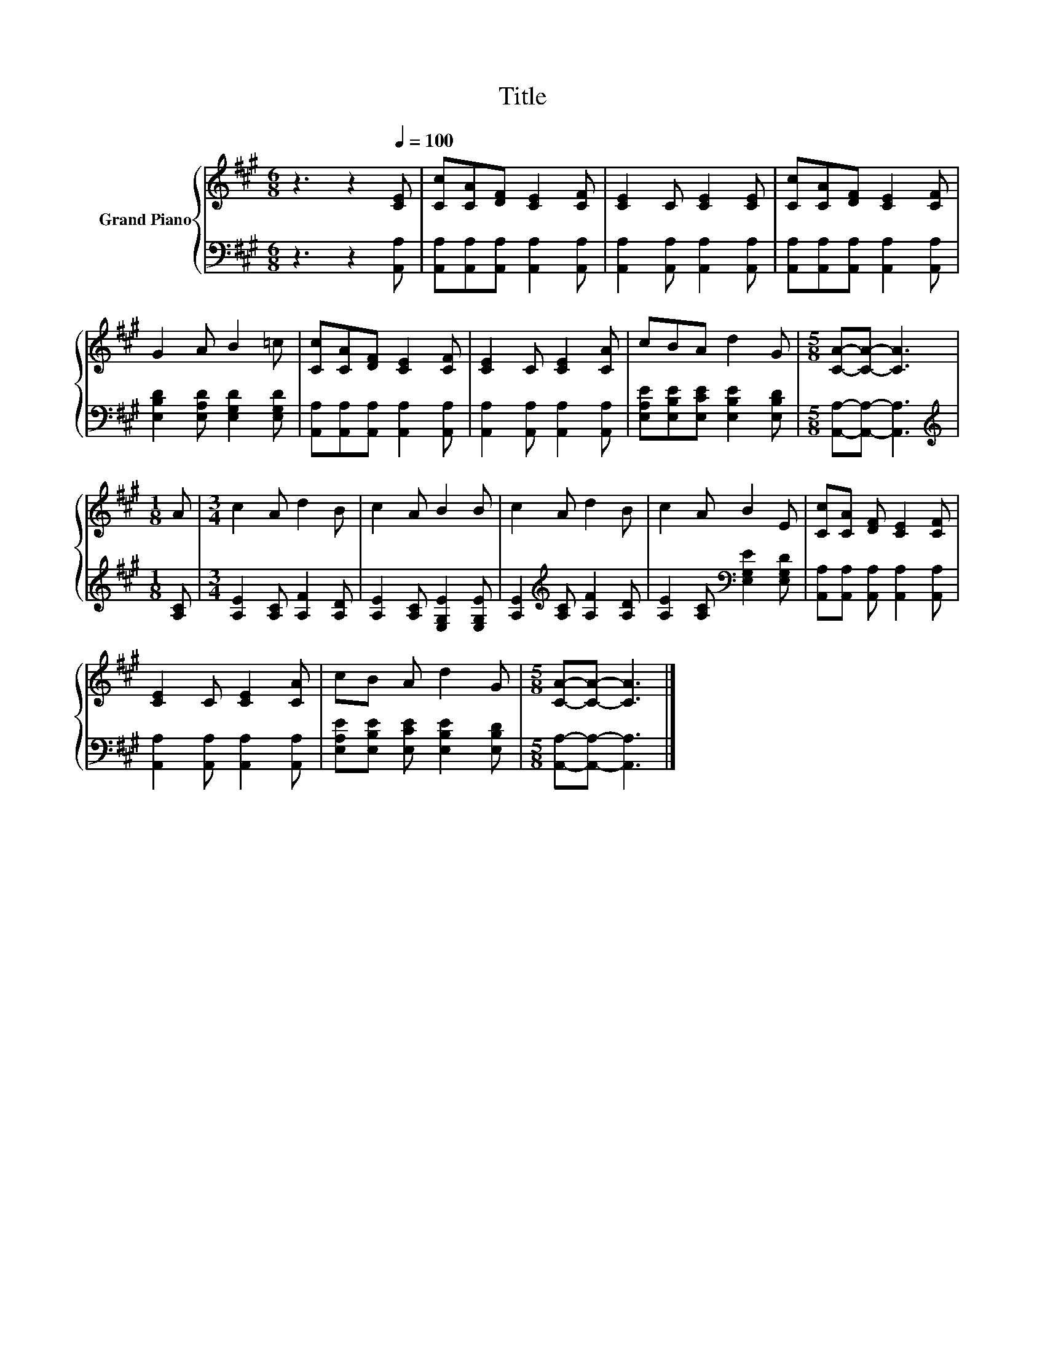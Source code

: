 X:1
T:Title
%%score { 1 | 2 }
L:1/8
M:6/8
K:A
V:1 treble nm="Grand Piano"
V:2 bass 
V:1
 z3 z2[Q:1/4=100] [CE] | [Cc][CA][DF] [CE]2 [CF] | [CE]2 C [CE]2 [CE] | [Cc][CA][DF] [CE]2 [CF] | %4
 G2 A B2 =c | [Cc][CA][DF] [CE]2 [CF] | [CE]2 C [CE]2 [CA] | cBA d2 G |[M:5/8] [CA]-[CA]- [CA]3 | %9
[M:1/8] A |[M:3/4] c2 A d2 B | c2 A B2 B | c2 A d2 B | c2 A B2 E | [Cc][CA] [DF] [CE]2 [CF] | %15
 [CE]2 C [CE]2 [CA] | cB A d2 G |[M:5/8] [CA]-[CA]- [CA]3 |] %18
V:2
 z3 z2 [A,,A,] | [A,,A,][A,,A,][A,,A,] [A,,A,]2 [A,,A,] | [A,,A,]2 [A,,A,] [A,,A,]2 [A,,A,] | %3
 [A,,A,][A,,A,][A,,A,] [A,,A,]2 [A,,A,] | [E,B,D]2 [E,A,D] [E,G,D]2 [E,G,D] | %5
 [A,,A,][A,,A,][A,,A,] [A,,A,]2 [A,,A,] | [A,,A,]2 [A,,A,] [A,,A,]2 [A,,A,] | %7
 [E,A,E][E,B,E][E,CE] [E,B,E]2 [E,B,D] |[M:5/8] [A,,A,]-[A,,A,]- [A,,A,]3 | %9
[M:1/8][K:treble] [A,C] |[M:3/4] [A,E]2 [A,C] [A,F]2 [A,D] | [A,E]2 [A,C] [E,G,E]2 [E,G,E] | %12
 [A,E]2[K:treble] [A,C] [A,F]2 [A,D] | [A,E]2 [A,C][K:bass] [E,G,E]2 [E,G,D] | %14
 [A,,A,][A,,A,] [A,,A,] [A,,A,]2 [A,,A,] | [A,,A,]2 [A,,A,] [A,,A,]2 [A,,A,] | %16
 [E,A,E][E,B,E] [E,CE] [E,B,E]2 [E,B,D] |[M:5/8] [A,,A,]-[A,,A,]- [A,,A,]3 |] %18

